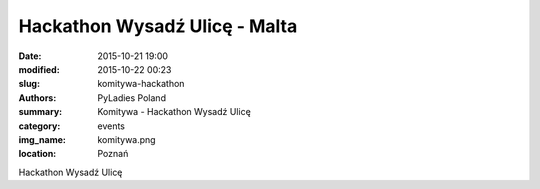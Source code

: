 Hackathon Wysadź Ulicę - Malta
##############################

:date: 2015-10-21 19:00
:modified: 2015-10-22 00:23
:slug: komitywa-hackathon
:authors: PyLadies Poland
:summary: Komitywa - Hackathon Wysadź Ulicę

:category: events
:img_name: komitywa.png
:location: Poznań

Hackathon Wysadź Ulicę
